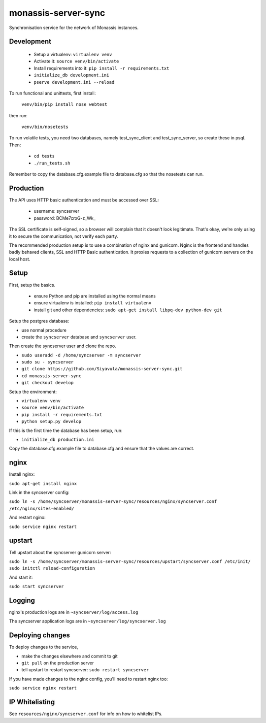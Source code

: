 monassis-server-sync
====================

Synchronisation service for the network of Monassis instances.


Development
-----------

 * Setup a virtualenv: ``virtualenv venv``
 * Activate it: ``source venv/bin/activate``
 * Install requirements into it: ``pip install -r requirements.txt``
 * ``initialize_db development.ini``
 * ``pserve development.ini --reload``

To run functional and unittests, first install:

  ``venv/bin/pip install nose webtest``

then run:

  ``venv/bin/nosetests``

To run volatile tests, you need two databases, namely test_sync_client
and test_sync_server, so create these in psql. Then:

 * ``cd tests``
 * ``./run_tests.sh``

Remember to copy the database.cfg.example file to database.cfg so that the nosetests can run.


Production
----------

The API uses HTTP basic authentication and must be accessed over SSL:

 * username: syncserver
 * password: BCMe7crxG-z_Wk_

The SSL certificate is self-signed, so a browser will complain that it doesn't look legitimate.
That's okay, we're only using it to secure the communication, not verify each party.

The recommended production setup is to use a combination of nginx and gunicorn. Nginx is the
frontend and handles badly behaved clients, SSL and HTTP Basic authentication. It proxies requests
to a collection of gunicorn servers on the local host.


Setup
-----

First, setup the basics.

 * ensure Python and pip are installed using the normal means
 * ensure virtualenv is installed:
   ``pip install virtualenv``
 * install git and other dependencies:
   ``sudo apt-get install libpq-dev python-dev git``

Setup the postgres database:

- use normal procedure
- create the ``syncserver`` database and ``syncserver`` user.

Then create the syncserver user and clone the repo.

- ``sudo useradd -d /home/syncserver -m syncserver``
- ``sudo su - syncserver``
- ``git clone https://github.com/Siyavula/monassis-server-sync.git``
- ``cd monassis-server-sync``
- ``git checkout develop``

Setup the environment:

- ``virtualenv venv``
- ``source venv/bin/activate``
- ``pip install -r requirements.txt``
- ``python setup.py develop``

If this is the first time the database has been setup, run:

- ``initialize_db production.ini``

Copy the database.cfg.example file to database.cfg and ensure that the values are correct.


nginx
-----

Install nginx:

``sudo apt-get install nginx``

Link in the syncserver config:

``sudo ln -s /home/syncserver/monassis-server-sync/resources/nginx/syncserver.conf /etc/nginx/sites-enabled/``

And restart nginx:

``sudo service nginx restart``


upstart
-------

Tell upstart about the syncserver gunicorn server:

``sudo ln -s /home/syncserver/monassis-server-sync/resources/upstart/syncserver.conf /etc/init/``
``sudo initctl reload-configuration``

And start it:

``sudo start syncserver``


Logging
-------

nginx's production logs are in ``~syncserver/log/access.log``

The syncserver application logs are in ``~syncserver/log/syncserver.log``


Deploying changes
-----------------

To deploy changes to the service,

- make the changes elsewhere and commit to git
- ``git pull`` on the production server
- tell upstart to restart syncserver: ``sudo restart syncserver``

If you have made changes to the nginx config, you'll need to restart nginx too:

``sudo service nginx restart``


IP Whitelisting
---------------

See ``resources/nginx/syncserver.conf`` for info on how to whitelist IPs.
